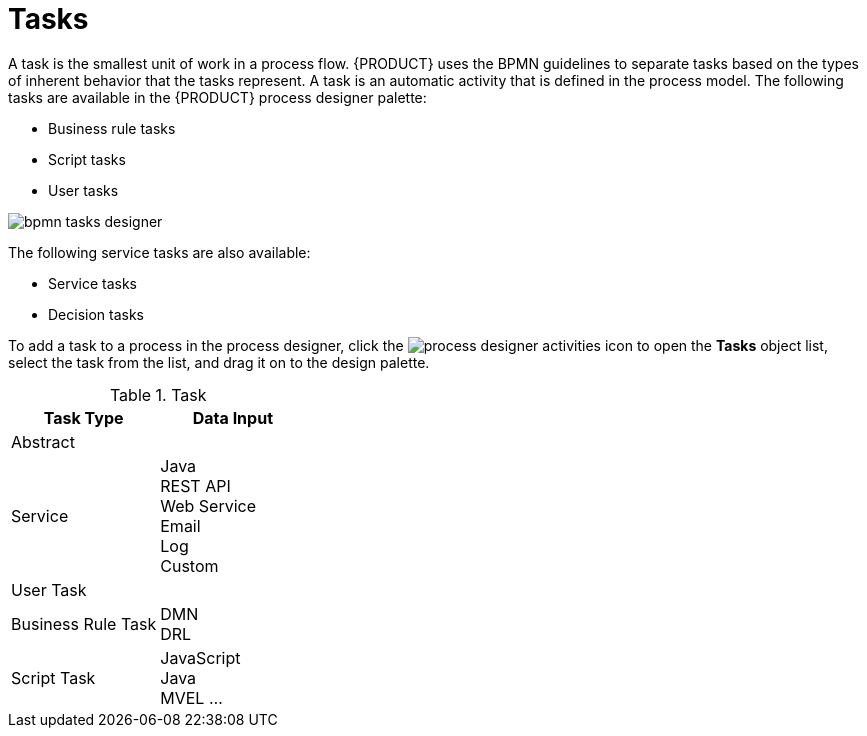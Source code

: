 [id='bpmn-tasks-overview-con']
= Tasks

A task is the smallest unit of work in a process flow. {PRODUCT} uses the BPMN guidelines to separate tasks based on the types of inherent behavior that the tasks represent. A task is an automatic activity that is defined in the process model. The following tasks are available in the {PRODUCT} process designer palette:

* Business rule tasks 
* Script tasks 
* User tasks 

image::BPMN2/bpmn-tasks-designer.png[]

The following service tasks are also available:

* Service tasks
* Decision tasks 


To add a task to a process in the process designer, click the image:BPMN2/process-designer-activities.png[process designer activities] icon to open the *Tasks* object list, select the task from the list, and drag it on to the design palette.

.Task 
[cols="",options="header"]
|===
|Task Type | Data Input 
|Abstract | 
|Service | Java +
REST API +
Web Service +
Email +
Log +
Custom 
|User Task |
|Business Rule Task | DMN +
DRL 
|Script Task | JavaScript +
Java +
MVEL
...
|===